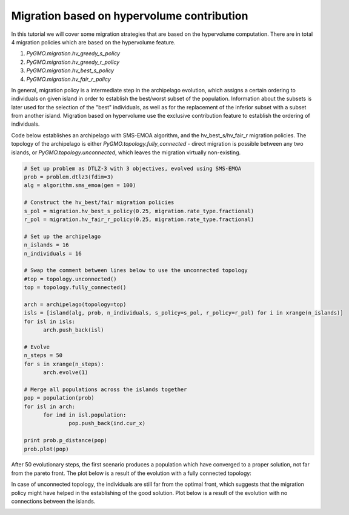 .. _migration_based_on_hypervolumes:

================================================================
Migration based on hypervolume contribution
================================================================

In this tutorial we will cover some migration strategies that are based on the hypervolume computation.
There are in total 4 migration policies which are based on the hypervolume feature.

#. `PyGMO.migration.hv_greedy_s_policy`
#. `PyGMO.migration.hv_greedy_r_policy`
#. `PyGMO.migration.hv_best_s_policy`
#. `PyGMO.migration.hv_fair_r_policy`

In general, migration policy is a intermediate step in the archipelago evolution, which assigns a certain ordering to individuals on given island in order to establish the best/worst subset of the population.
Information about the subsets is later used for the selection of the "best" individuals, as well as for the replacement of the inferior subset with a subset from another island.
Migration based on hypervolume use the exclusive contribution feature to establish the ordering of individuals.

Code below establishes an archipelago with SMS-EMOA algorithm, and the hv_best_s/hv_fair_r migration policies.
The topology of the archipelago is either `PyGMO.topology.fully_connected` - direct migration is possible between any two islands, or `PyGMO.topology.unconnected`, which leaves the migration virtually non-existing.

.. code-block:: python

  # Set up problem as DTLZ-3 with 3 objectives, evolved using SMS-EMOA
  prob = problem.dtlz3(fdim=3)
  alg = algorithm.sms_emoa(gen = 100)
  
  # Construct the hv_best/fair migration policies
  s_pol = migration.hv_best_s_policy(0.25, migration.rate_type.fractional)
  r_pol = migration.hv_fair_r_policy(0.25, migration.rate_type.fractional)
  
  # Set up the archipelago
  n_islands = 16
  n_individuals = 16

  # Swap the comment between lines below to use the unconnected topology
  #top = topology.unconnected()
  top = topology.fully_connected()

  arch = archipelago(topology=top)
  isls = [island(alg, prob, n_individuals, s_policy=s_pol, r_policy=r_pol) for i in xrange(n_islands)]
  for isl in isls:
  	arch.push_back(isl)
  
  # Evolve
  n_steps = 50
  for s in xrange(n_steps):
  	arch.evolve(1)
  
  # Merge all populations across the islands together
  pop = population(prob)
  for isl in arch:
  	for ind in isl.population:
  		pop.push_back(ind.cur_x)
  
  print prob.p_distance(pop)
  prob.plot(pop)

After 50 evolutionary steps, the first scenario produces a population which have converged to a proper solution, not far from the pareto front.
The plot below is a result of the evolution with a fully connected topology:

.. image:: ../images/tutorials/hv_best_fair_migration_policy.png
  :width: 750px

In case of unconnected topology, the individuals are still far from the optimal front, which suggests that the migration policy might have helped in the establishing of the good solution.
Plot below is a result of the evolution with no connections between the islands.

.. image:: ../images/tutorials/hv_best_fair_unconnected.png
  :width: 750px

